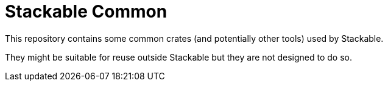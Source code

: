 = Stackable Common

This repository contains some common crates (and potentially other tools) used by Stackable.

They might be suitable for reuse outside Stackable but they are not designed to do so.
